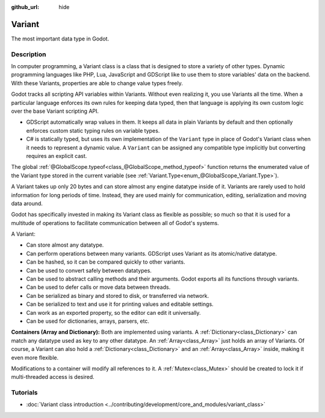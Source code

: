 :github_url: hide

.. DO NOT EDIT THIS FILE!!!
.. Generated automatically from Godot engine sources.
.. Generator: https://github.com/godotengine/godot/tree/4.0/doc/tools/make_rst.py.
.. XML source: https://github.com/godotengine/godot/tree/4.0/doc/classes/Variant.xml.

.. _class_Variant:

Variant
=======

The most important data type in Godot.

.. rst-class:: classref-introduction-group

Description
-----------

In computer programming, a Variant class is a class that is designed to store a variety of other types. Dynamic programming languages like PHP, Lua, JavaScript and GDScript like to use them to store variables' data on the backend. With these Variants, properties are able to change value types freely.


.. tabs::

 .. code-tab:: gdscript

    var foo = 2 # foo is dynamically an integer
    foo = "Now foo is a string!"
    foo = RefCounted.new() # foo is an Object
    var bar: int = 2 # bar is a statically typed integer.
    # bar = "Uh oh! I can't make static variables become a different type!"

 .. code-tab:: csharp

    // C# is statically typed. Once a variable has a type it cannot be changed. You can use the `var` keyword to let the compiler infer the type automatically.
    var foo = 2; // Foo is a 32-bit integer (int). Be cautious, integers in GDScript are 64-bit and the direct C# equivalent is `long`.
    // foo = "foo was and will always be an integer. It cannot be turned into a string!";
    var boo = "Boo is a string!";
    var ref = new RefCounted(); // var is especially useful when used together with a constructor.
    
    // Godot also provides a Variant type that works like a union of all the Variant-compatible types.
    Variant fooVar = 2; // fooVar is dynamically an integer (stored as a `long` in the Variant type).
    fooVar = "Now fooVar is a string!";
    fooVar = new RefCounted(); // fooVar is a GodotObject.



Godot tracks all scripting API variables within Variants. Without even realizing it, you use Variants all the time. When a particular language enforces its own rules for keeping data typed, then that language is applying its own custom logic over the base Variant scripting API.

- GDScript automatically wrap values in them. It keeps all data in plain Variants by default and then optionally enforces custom static typing rules on variable types.

- C# is statically typed, but uses its own implementation of the ``Variant`` type in place of Godot's Variant class when it needs to represent a dynamic value. A ``Variant`` can be assigned any compatible type implicitly but converting requires an explicit cast.

The global :ref:`@GlobalScope.typeof<class_@GlobalScope_method_typeof>` function returns the enumerated value of the Variant type stored in the current variable (see :ref:`Variant.Type<enum_@GlobalScope_Variant.Type>`).


.. tabs::

 .. code-tab:: gdscript

    var foo = 2
    match typeof(foo):
        TYPE_NIL:
            print("foo is null")
        TYPE_INTEGER:
            print("foo is an integer")
        TYPE_OBJECT:
            # Note that Objects are their own special category.
            # To get the name of the underlying Object type, you need the `get_class()` method.
            print("foo is a(n) %s" % foo.get_class()) # inject the class name into a formatted string.
            # Note also that there is not yet any way to get a script's `class_name` string easily.
            # To fetch that value, you can use [member ProjectSettings.get_global_class_list].
            # Open your project.godot file to see it up close.

 .. code-tab:: csharp

    Variant foo = 2;
    switch (foo.VariantType)
    {
        case Variant.Type.Nil:
            GD.Print("foo is null");
            break;
        case Variant.Type.Int:
            GD.Print("foo is an integer");
            break;
        case Variant.Type.Object:
            // Note that Objects are their own special category.
            // You can convert a Variant to a GodotObject and use reflection to get its name.
            GD.Print($"foo is a(n) {foo.AsGodotObject().GetType().Name}");
            break;
    }



A Variant takes up only 20 bytes and can store almost any engine datatype inside of it. Variants are rarely used to hold information for long periods of time. Instead, they are used mainly for communication, editing, serialization and moving data around.

Godot has specifically invested in making its Variant class as flexible as possible; so much so that it is used for a multitude of operations to facilitate communication between all of Godot's systems.

A Variant:

- Can store almost any datatype.

- Can perform operations between many variants. GDScript uses Variant as its atomic/native datatype.

- Can be hashed, so it can be compared quickly to other variants.

- Can be used to convert safely between datatypes.

- Can be used to abstract calling methods and their arguments. Godot exports all its functions through variants.

- Can be used to defer calls or move data between threads.

- Can be serialized as binary and stored to disk, or transferred via network.

- Can be serialized to text and use it for printing values and editable settings.

- Can work as an exported property, so the editor can edit it universally.

- Can be used for dictionaries, arrays, parsers, etc.

\ **Containers (Array and Dictionary):** Both are implemented using variants. A :ref:`Dictionary<class_Dictionary>` can match any datatype used as key to any other datatype. An :ref:`Array<class_Array>` just holds an array of Variants. Of course, a Variant can also hold a :ref:`Dictionary<class_Dictionary>` and an :ref:`Array<class_Array>` inside, making it even more flexible.

Modifications to a container will modify all references to it. A :ref:`Mutex<class_Mutex>` should be created to lock it if multi-threaded access is desired.

.. rst-class:: classref-introduction-group

Tutorials
---------

- :doc:`Variant class introduction <../contributing/development/core_and_modules/variant_class>`

.. |virtual| replace:: :abbr:`virtual (This method should typically be overridden by the user to have any effect.)`
.. |const| replace:: :abbr:`const (This method has no side effects. It doesn't modify any of the instance's member variables.)`
.. |vararg| replace:: :abbr:`vararg (This method accepts any number of arguments after the ones described here.)`
.. |constructor| replace:: :abbr:`constructor (This method is used to construct a type.)`
.. |static| replace:: :abbr:`static (This method doesn't need an instance to be called, so it can be called directly using the class name.)`
.. |operator| replace:: :abbr:`operator (This method describes a valid operator to use with this type as left-hand operand.)`
